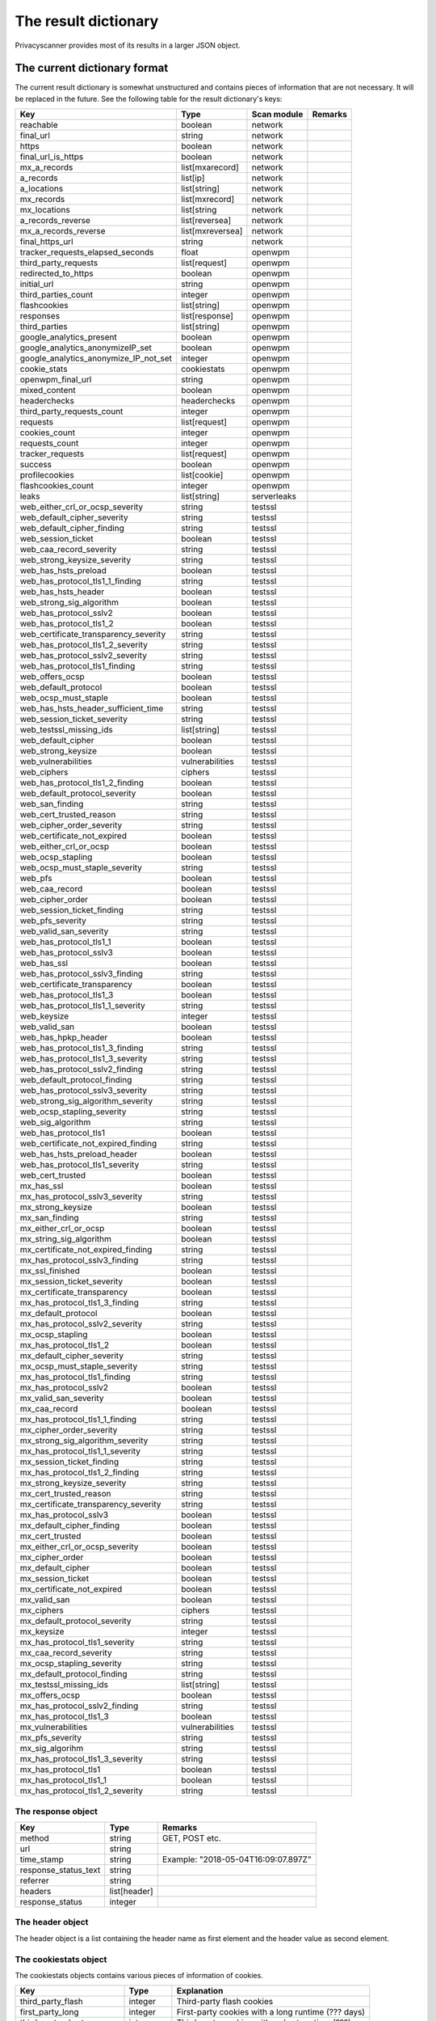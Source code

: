 The result dictionary
=====================

Privacyscanner provides most of its results in a larger JSON object.

The current dictionary format
-----------------------------

The current result dictionary is somewhat unstructured and contains pieces of
information that are not necessary. It will be replaced in the future. See the
following table for the result dictionary's keys:

+---------------------------------------+------------------+-------------+---------+
| Key                                   | Type             | Scan module | Remarks |
+=======================================+==================+=============+=========+
| reachable                             | boolean          | network     |         |
+---------------------------------------+------------------+-------------+---------+
| final_url                             | string           | network     |         |
+---------------------------------------+------------------+-------------+---------+
| https                                 | boolean          | network     |         |
+---------------------------------------+------------------+-------------+---------+
| final_url_is_https                    | boolean          | network     |         |
+---------------------------------------+------------------+-------------+---------+
| mx_a_records                          | list[mxarecord]  | network     |         |
+---------------------------------------+------------------+-------------+---------+
| a_records                             | list[ip]         | network     |         |
+---------------------------------------+------------------+-------------+---------+
| a_locations                           | list[string]     | network     |         |
+---------------------------------------+------------------+-------------+---------+
| mx_records                            | list[mxrecord]   | network     |         |
+---------------------------------------+------------------+-------------+---------+
| mx_locations                          | list[string      | network     |         |
+---------------------------------------+------------------+-------------+---------+
| a_records_reverse                     | list[reversea]   | network     |         |
+---------------------------------------+------------------+-------------+---------+
| mx_a_records_reverse                  | list[mxreversea] | network     |         |
+---------------------------------------+------------------+-------------+---------+
| final_https_url                       | string           | network     |         |
+---------------------------------------+------------------+-------------+---------+
| tracker_requests_elapsed_seconds      | float            | openwpm     |         |
+---------------------------------------+------------------+-------------+---------+
| third_party_requests                  | list[request]    | openwpm     |         |
+---------------------------------------+------------------+-------------+---------+
| redirected_to_https                   | boolean          | openwpm     |         |
+---------------------------------------+------------------+-------------+---------+
| initial_url                           | string           | openwpm     |         |
+---------------------------------------+------------------+-------------+---------+
| third_parties_count                   | integer          | openwpm     |         |
+---------------------------------------+------------------+-------------+---------+
| flashcookies                          | list[string]     | openwpm     |         |
+---------------------------------------+------------------+-------------+---------+
| responses                             | list[response]   | openwpm     |         |
+---------------------------------------+------------------+-------------+---------+
| third_parties                         | list[string]     | openwpm     |         |
+---------------------------------------+------------------+-------------+---------+
| google_analytics_present              | boolean          | openwpm     |         |
+---------------------------------------+------------------+-------------+---------+
| google_analytics_anonymizeIP_set      | boolean          | openwpm     |         |
+---------------------------------------+------------------+-------------+---------+
| google_analytics_anonymize_IP_not_set | integer          | openwpm     |         |
+---------------------------------------+------------------+-------------+---------+
| cookie_stats                          | cookiestats      | openwpm     |         |
+---------------------------------------+------------------+-------------+---------+
| openwpm_final_url                     | string           | openwpm     |         |
+---------------------------------------+------------------+-------------+---------+
| mixed_content                         | boolean          | openwpm     |         |
+---------------------------------------+------------------+-------------+---------+
| headerchecks                          | headerchecks     | openwpm     |         |
+---------------------------------------+------------------+-------------+---------+
| third_party_requests_count            | integer          | openwpm     |         |
+---------------------------------------+------------------+-------------+---------+
| requests                              | list[request]    | openwpm     |         |
+---------------------------------------+------------------+-------------+---------+
| cookies_count                         | integer          | openwpm     |         |
+---------------------------------------+------------------+-------------+---------+
| requests_count                        | integer          | openwpm     |         |
+---------------------------------------+------------------+-------------+---------+
| tracker_requests                      | list[request]    | openwpm     |         |
+---------------------------------------+------------------+-------------+---------+
| success                               | boolean          | openwpm     |         |
+---------------------------------------+------------------+-------------+---------+
| profilecookies                        | list[cookie]     | openwpm     |         |
+---------------------------------------+------------------+-------------+---------+
| flashcookies_count                    | integer          | openwpm     |         |
+---------------------------------------+------------------+-------------+---------+
| leaks                                 | list[string]     | serverleaks |         |
+---------------------------------------+------------------+-------------+---------+
| web_either_crl_or_ocsp_severity       | string           | testssl     |         |
+---------------------------------------+------------------+-------------+---------+
| web_default_cipher_severity           | string           | testssl     |         |
+---------------------------------------+------------------+-------------+---------+
| web_default_cipher_finding            | string           | testssl     |         |
+---------------------------------------+------------------+-------------+---------+
| web_session_ticket                    | boolean          | testssl     |         |
+---------------------------------------+------------------+-------------+---------+
| web_caa_record_severity               | string           | testssl     |         |
+---------------------------------------+------------------+-------------+---------+
| web_strong_keysize_severity           | string           | testssl     |         |
+---------------------------------------+------------------+-------------+---------+
| web_has_hsts_preload                  | boolean          | testssl     |         |
+---------------------------------------+------------------+-------------+---------+
| web_has_protocol_tls1_1_finding       | string           | testssl     |         |
+---------------------------------------+------------------+-------------+---------+
| web_has_hsts_header                   | boolean          | testssl     |         |
+---------------------------------------+------------------+-------------+---------+
| web_strong_sig_algorithm              | boolean          | testssl     |         |
+---------------------------------------+------------------+-------------+---------+
| web_has_protocol_sslv2                | boolean          | testssl     |         |
+---------------------------------------+------------------+-------------+---------+
| web_has_protocol_tls1_2               | boolean          | testssl     |         |
+---------------------------------------+------------------+-------------+---------+
| web_certificate_transparency_severity | string           | testssl     |         |
+---------------------------------------+------------------+-------------+---------+
| web_has_protocol_tls1_2_severity      | string           | testssl     |         |
+---------------------------------------+------------------+-------------+---------+
| web_has_protocol_sslv2_severity       | string           | testssl     |         |
+---------------------------------------+------------------+-------------+---------+
| web_has_protocol_tls1_finding         | string           | testssl     |         |
+---------------------------------------+------------------+-------------+---------+
| web_offers_ocsp                       | boolean          | testssl     |         |
+---------------------------------------+------------------+-------------+---------+
| web_default_protocol                  | boolean          | testssl     |         |
+---------------------------------------+------------------+-------------+---------+
| web_ocsp_must_staple                  | boolean          | testssl     |         |
+---------------------------------------+------------------+-------------+---------+
| web_has_hsts_header_sufficient_time   | string           | testssl     |         |
+---------------------------------------+------------------+-------------+---------+
| web_session_ticket_severity           | string           | testssl     |         |
+---------------------------------------+------------------+-------------+---------+
| web_testssl_missing_ids               | list[string]     | testssl     |         |
+---------------------------------------+------------------+-------------+---------+
| web_default_cipher                    | boolean          | testssl     |         |
+---------------------------------------+------------------+-------------+---------+
| web_strong_keysize                    | boolean          | testssl     |         |
+---------------------------------------+------------------+-------------+---------+
| web_vulnerabilities                   | vulnerabilities  | testssl     |         |
+---------------------------------------+------------------+-------------+---------+
| web_ciphers                           | ciphers          | testssl     |         |
+---------------------------------------+------------------+-------------+---------+
| web_has_protocol_tls1_2_finding       | boolean          | testssl     |         |
+---------------------------------------+------------------+-------------+---------+
| web_default_protocol_severity         | boolean          | testssl     |         |
+---------------------------------------+------------------+-------------+---------+
| web_san_finding                       | string           | testssl     |         |
+---------------------------------------+------------------+-------------+---------+
| web_cert_trusted_reason               | string           | testssl     |         |
+---------------------------------------+------------------+-------------+---------+
| web_cipher_order_severity             | string           | testssl     |         |
+---------------------------------------+------------------+-------------+---------+
| web_certificate_not_expired           | boolean          | testssl     |         |
+---------------------------------------+------------------+-------------+---------+
| web_either_crl_or_ocsp                | boolean          | testssl     |         |
+---------------------------------------+------------------+-------------+---------+
| web_ocsp_stapling                     | boolean          | testssl     |         |
+---------------------------------------+------------------+-------------+---------+
| web_ocsp_must_staple_severity         | string           | testssl     |         |
+---------------------------------------+------------------+-------------+---------+
| web_pfs                               | boolean          | testssl     |         |
+---------------------------------------+------------------+-------------+---------+
| web_caa_record                        | boolean          | testssl     |         |
+---------------------------------------+------------------+-------------+---------+
| web_cipher_order                      | boolean          | testssl     |         |
+---------------------------------------+------------------+-------------+---------+
| web_session_ticket_finding            | string           | testssl     |         |
+---------------------------------------+------------------+-------------+---------+
| web_pfs_severity                      | string           | testssl     |         |
+---------------------------------------+------------------+-------------+---------+
| web_valid_san_severity                | string           | testssl     |         |
+---------------------------------------+------------------+-------------+---------+
| web_has_protocol_tls1_1               | boolean          | testssl     |         |
+---------------------------------------+------------------+-------------+---------+
| web_has_protocol_sslv3                | boolean          | testssl     |         |
+---------------------------------------+------------------+-------------+---------+
| web_has_ssl                           | boolean          | testssl     |         |
+---------------------------------------+------------------+-------------+---------+
| web_has_protocol_sslv3_finding        | string           | testssl     |         |
+---------------------------------------+------------------+-------------+---------+
| web_certificate_transparency          | boolean          | testssl     |         |
+---------------------------------------+------------------+-------------+---------+
| web_has_protocol_tls1_3               | boolean          | testssl     |         |
+---------------------------------------+------------------+-------------+---------+
| web_has_protocol_tls1_1_severity      | string           | testssl     |         |
+---------------------------------------+------------------+-------------+---------+
| web_keysize                           | integer          | testssl     |         |
+---------------------------------------+------------------+-------------+---------+
| web_valid_san                         | boolean          | testssl     |         |
+---------------------------------------+------------------+-------------+---------+
| web_has_hpkp_header                   | boolean          | testssl     |         |
+---------------------------------------+------------------+-------------+---------+
| web_has_protocol_tls1_3_finding       | string           | testssl     |         |
+---------------------------------------+------------------+-------------+---------+
| web_has_protocol_tls1_3_severity      | string           | testssl     |         |
+---------------------------------------+------------------+-------------+---------+
| web_has_protocol_sslv2_finding        | string           | testssl     |         |
+---------------------------------------+------------------+-------------+---------+
| web_default_protocol_finding          | string           | testssl     |         |
+---------------------------------------+------------------+-------------+---------+
| web_has_protocol_sslv3_severity       | string           | testssl     |         |
+---------------------------------------+------------------+-------------+---------+
| web_strong_sig_algorithm_severity     | string           | testssl     |         |
+---------------------------------------+------------------+-------------+---------+
| web_ocsp_stapling_severity            | string           | testssl     |         |
+---------------------------------------+------------------+-------------+---------+
| web_sig_algorithm                     | string           | testssl     |         |
+---------------------------------------+------------------+-------------+---------+
| web_has_protocol_tls1                 | boolean          | testssl     |         |
+---------------------------------------+------------------+-------------+---------+
| web_certificate_not_expired_finding   | string           | testssl     |         |
+---------------------------------------+------------------+-------------+---------+
| web_has_hsts_preload_header           | boolean          | testssl     |         |
+---------------------------------------+------------------+-------------+---------+
| web_has_protocol_tls1_severity        | string           | testssl     |         |
+---------------------------------------+------------------+-------------+---------+
| web_cert_trusted                      | boolean          | testssl     |         |
+---------------------------------------+------------------+-------------+---------+
| mx_has_ssl                            | boolean          | testssl     |         |
+---------------------------------------+------------------+-------------+---------+
| mx_has_protocol_sslv3_severity        | string           | testssl     |         |
+---------------------------------------+------------------+-------------+---------+
| mx_strong_keysize                     | boolean          | testssl     |         |
+---------------------------------------+------------------+-------------+---------+
| mx_san_finding                        | string           | testssl     |         |
+---------------------------------------+------------------+-------------+---------+
| mx_either_crl_or_ocsp                 | boolean          | testssl     |         |
+---------------------------------------+------------------+-------------+---------+
| mx_string_sig_algorithm               | boolean          | testssl     |         |
+---------------------------------------+------------------+-------------+---------+
| mx_certificate_not_expired_finding    | string           | testssl     |         |
+---------------------------------------+------------------+-------------+---------+
| mx_has_protocol_sslv3_finding         | string           | testssl     |         |
+---------------------------------------+------------------+-------------+---------+
| mx_ssl_finished                       | boolean          | testssl     |         |
+---------------------------------------+------------------+-------------+---------+
| mx_session_ticket_severity            | boolean          | testssl     |         |
+---------------------------------------+------------------+-------------+---------+
| mx_certificate_transparency           | boolean          | testssl     |         |
+---------------------------------------+------------------+-------------+---------+
| mx_has_protocol_tls1_3_finding        | string           | testssl     |         |
+---------------------------------------+------------------+-------------+---------+
| mx_default_protocol                   | boolean          | testssl     |         |
+---------------------------------------+------------------+-------------+---------+
| mx_has_protocol_sslv2_severity        | string           | testssl     |         |
+---------------------------------------+------------------+-------------+---------+
| mx_ocsp_stapling                      | boolean          | testssl     |         |
+---------------------------------------+------------------+-------------+---------+
| mx_has_protocol_tls1_2                | boolean          | testssl     |         |
+---------------------------------------+------------------+-------------+---------+
| mx_default_cipher_severity            | string           | testssl     |         |
+---------------------------------------+------------------+-------------+---------+
| mx_ocsp_must_staple_severity          | string           | testssl     |         |
+---------------------------------------+------------------+-------------+---------+
| mx_has_protocol_tls1_finding          | string           | testssl     |         |
+---------------------------------------+------------------+-------------+---------+
| mx_has_protocol_sslv2                 | boolean          | testssl     |         |
+---------------------------------------+------------------+-------------+---------+
| mx_valid_san_severity                 | boolean          | testssl     |         |
+---------------------------------------+------------------+-------------+---------+
| mx_caa_record                         | boolean          | testssl     |         |
+---------------------------------------+------------------+-------------+---------+
| mx_has_protocol_tls1_1_finding        | string           | testssl     |         |
+---------------------------------------+------------------+-------------+---------+
| mx_cipher_order_severity              | string           | testssl     |         |
+---------------------------------------+------------------+-------------+---------+
| mx_strong_sig_algorithm_severity      | string           | testssl     |         |
+---------------------------------------+------------------+-------------+---------+
| mx_has_protocol_tls1_1_severity       | string           | testssl     |         |
+---------------------------------------+------------------+-------------+---------+
| mx_session_ticket_finding             | string           | testssl     |         |
+---------------------------------------+------------------+-------------+---------+
| mx_has_protocol_tls1_2_finding        | string           | testssl     |         |
+---------------------------------------+------------------+-------------+---------+
| mx_strong_keysize_severity            | string           | testssl     |         |
+---------------------------------------+------------------+-------------+---------+
| mx_cert_trusted_reason                | string           | testssl     |         |
+---------------------------------------+------------------+-------------+---------+
| mx_certificate_transparency_severity  | string           | testssl     |         |
+---------------------------------------+------------------+-------------+---------+
| mx_has_protocol_sslv3                 | boolean          | testssl     |         |
+---------------------------------------+------------------+-------------+---------+
| mx_default_cipher_finding             | boolean          | testssl     |         |
+---------------------------------------+------------------+-------------+---------+
| mx_cert_trusted                       | boolean          | testssl     |         |
+---------------------------------------+------------------+-------------+---------+
| mx_either_crl_or_ocsp_severity        | boolean          | testssl     |         |
+---------------------------------------+------------------+-------------+---------+
| mx_cipher_order                       | boolean          | testssl     |         |
+---------------------------------------+------------------+-------------+---------+
| mx_default_cipher                     | boolean          | testssl     |         |
+---------------------------------------+------------------+-------------+---------+
| mx_session_ticket                     | boolean          | testssl     |         |
+---------------------------------------+------------------+-------------+---------+
| mx_certificate_not_expired            | boolean          | testssl     |         |
+---------------------------------------+------------------+-------------+---------+
| mx_valid_san                          | boolean          | testssl     |         |
+---------------------------------------+------------------+-------------+---------+
| mx_ciphers                            | ciphers          | testssl     |         |
+---------------------------------------+------------------+-------------+---------+
| mx_default_protocol_severity          | string           | testssl     |         |
+---------------------------------------+------------------+-------------+---------+
| mx_keysize                            | integer          | testssl     |         |
+---------------------------------------+------------------+-------------+---------+
| mx_has_protocol_tls1_severity         | string           | testssl     |         |
+---------------------------------------+------------------+-------------+---------+
| mx_caa_record_severity                | string           | testssl     |         |
+---------------------------------------+------------------+-------------+---------+
| mx_ocsp_stapling_severity             | string           | testssl     |         |
+---------------------------------------+------------------+-------------+---------+
| mx_default_protocol_finding           | string           | testssl     |         |
+---------------------------------------+------------------+-------------+---------+
| mx_testssl_missing_ids                | list[string]     | testssl     |         |
+---------------------------------------+------------------+-------------+---------+
| mx_offers_ocsp                        | boolean          | testssl     |         |
+---------------------------------------+------------------+-------------+---------+
| mx_has_protocol_sslv2_finding         | string           | testssl     |         |
+---------------------------------------+------------------+-------------+---------+
| mx_has_protocol_tls1_3                | boolean          | testssl     |         |
+---------------------------------------+------------------+-------------+---------+
| mx_vulnerabilities                    | vulnerabilities  | testssl     |         |
+---------------------------------------+------------------+-------------+---------+
| mx_pfs_severity                       | string           | testssl     |         |
+---------------------------------------+------------------+-------------+---------+
| mx_sig_algorihm                       | string           | testssl     |         |
+---------------------------------------+------------------+-------------+---------+
| mx_has_protocol_tls1_3_severity       | string           | testssl     |         |
+---------------------------------------+------------------+-------------+---------+
| mx_has_protocol_tls1                  | boolean          | testssl     |         |
+---------------------------------------+------------------+-------------+---------+
| mx_has_protocol_tls1_1                | boolean          | testssl     |         |
+---------------------------------------+------------------+-------------+---------+
| mx_has_protocol_tls1_2_severity       | string           | testssl     |         |
+---------------------------------------+------------------+-------------+---------+


The response object
^^^^^^^^^^^^^^^^^^^

+----------------------+--------------+-------------------------------------+
| Key                  | Type         | Remarks                             |
+======================+==============+=====================================+
| method               | string       | GET, POST etc.                      |
+----------------------+--------------+-------------------------------------+
| url                  | string       |                                     |
+----------------------+--------------+-------------------------------------+
| time_stamp           | string       | Example: "2018-05-04T16:09:07.897Z" |
+----------------------+--------------+-------------------------------------+
| response_status_text | string       |                                     |
+----------------------+--------------+-------------------------------------+
| referrer             | string       |                                     |
+----------------------+--------------+-------------------------------------+
| headers              | list[header] |                                     |
+----------------------+--------------+-------------------------------------+
| response_status      | integer      |                                     |
+----------------------+--------------+-------------------------------------+


The header object
^^^^^^^^^^^^^^^^^

The header object is a list containing the header name as first element and the
header value as second element.


The cookiestats object
^^^^^^^^^^^^^^^^^^^^^^

The cookiestats objects contains various pieces of information of cookies.

+---------------------------+--------------+----------------------------------------------------+
| Key                       | Type         | Explanation                                        |
+===========================+==============+====================================================+
| third_party_flash         | integer      | Third-party flash cookies                          |
+---------------------------+--------------+----------------------------------------------------+
| first_party_long          | integer      | First-party cookies with a long runtime (??? days) |
+---------------------------+--------------+----------------------------------------------------+
| third_party_short         | integer      | Third-party cookies with a short runtime (???)     |
+---------------------------+--------------+----------------------------------------------------+
| third_party_track_domains | list[string] | ???                                                |
+---------------------------+--------------+----------------------------------------------------+
| first_party_abort         | integer      | ???                                                |
+---------------------------+--------------+----------------------------------------------------+
| third_party_track         | integer      | ???                                                |
+---------------------------+--------------+----------------------------------------------------+
| first_party_flash         | integer      | ???                                                |
+---------------------------+--------------+----------------------------------------------------+
| third_party_track_uniq    | integer      | ???                                                |
+---------------------------+--------------+----------------------------------------------------+
| third_party_long          | integer      | Third-party cookies with long runtime (???)        |
+---------------------------+--------------+----------------------------------------------------+


The headerchecks object
^^^^^^^^^^^^^^^^^^^^^^^

The headerchecks object holds pieces of information about security related headers.
The object's key contains the header name, while the value contains the information
object. The information object has the keys "status" and "value" (both strings). See
the following example::

   {
       "content-security-policy": {
           "status": "MISSING",
           "value": ""
       }
   }

The following headers (i.e. keys of the headercheck object) are supported:

* x-powered-by
* referrer-policy
* content-security-policy
* server
* x-content-type-options
* x-frame-options
* x-xss-protection


The request object
^^^^^^^^^^^^^^^^^^

+----------+--------+-----------------------------------------------+
| Key      | Type   | Remark                                        |
+==========+========+===============================================+
| method   | string | HTTP method (GET/POST/...)                    |
+----------+--------+-----------------------------------------------+
| headers  | string | JSON encoded headers as string (yes, really!) |
+----------+--------+-----------------------------------------------+
| url      | string |                                               |
+----------+--------+-----------------------------------------------+
| referrer | string |                                               |
+----------+--------+-----------------------------------------------+


The ciphers object
^^^^^^^^^^^^^^^^^^

The cipher object contains various cipher groups as keys and an information
object as value. The information object contains a key "finding" and a key
"severity". The following cipher groups are available:

* std_3DES
* std_HIGH
* std_128Bit
* std_EXPORT
* std_NULL
* std_DES+64Bit
* std_aNULL
* std_STRONG


The vulnerabilities object
^^^^^^^^^^^^^^^^^^^^^^^^^^

The vulnerabilities object contains various TLS-based vulnerabilities as keys
and an information object as value. The information object contains the following
keys: finding, cve, severity (all strings). The following vulnerabilities are
supported:

* LOGJAM_common_primes
* sec_client_renego
* beast
* secure_renego
* drown
* breach
* lucky13
* sweet32
* ccs
* ticketbleed
* rc4
* heartbleed
* crime
* freak
* poodle_ssl
* logjam

The mxarecord list
^^^^^^^^^^^^^^^^^^

The mxarecord list contains two elements. The first element is the priority of
the MX record. The second element is a list of IP addresses. To fill that list,
all MX records will be taken and resolved for A records.

Example::

   [10, ["127.0.0.1", "127.0.1.1"]]


The cookie object
^^^^^^^^^^^^^^^^^

+--------------+---------+-----------------------+
| Key          | Type    | Remark                |
+==============+=========+=======================+
| accessed     | integer | ???                   |
+--------------+---------+-----------------------+
| creationTime | integer |                       |
+--------------+---------+-----------------------+
| name         | string  |                       |
+--------------+---------+-----------------------+
| value        | string  |                       |
+--------------+---------+-----------------------+
| expiry       | integer |                       |
+--------------+---------+-----------------------+
| baseDomain   | string  |                       |
+--------------+---------+-----------------------+
| path         | string  |                       |
+--------------+---------+-----------------------+
| host         | string  |                       |
+--------------+---------+-----------------------+
| isHttpOnly   | integer | Yes, it is no boolean |
+--------------+---------+-----------------------+
| isSecure     | integer | Yes, it it no boolean |
+--------------+---------+-----------------------+


The future result dictionary
----------------------------

It is not decided yet how this will look like. However, there are already
some ideas what to change:

* All web_* and mx_* entries from testssl should move to own on dictionary
  without prefix. Those dictionary will be named tls_web and tls_mail.
* Remove the findings keys for testssl checks. If there are static strings,
  remove them without substitution. Otherwise provide a new key with the
  information provided in the finding (with the value only, not containing
  formatting or english sentences)
* Remove the severity keys for testssl checks. Either convert them into
  booleans or concrete numbers to evaluate oneself (e.g. key size)
* Google Analytics detection will be an own dictionary
